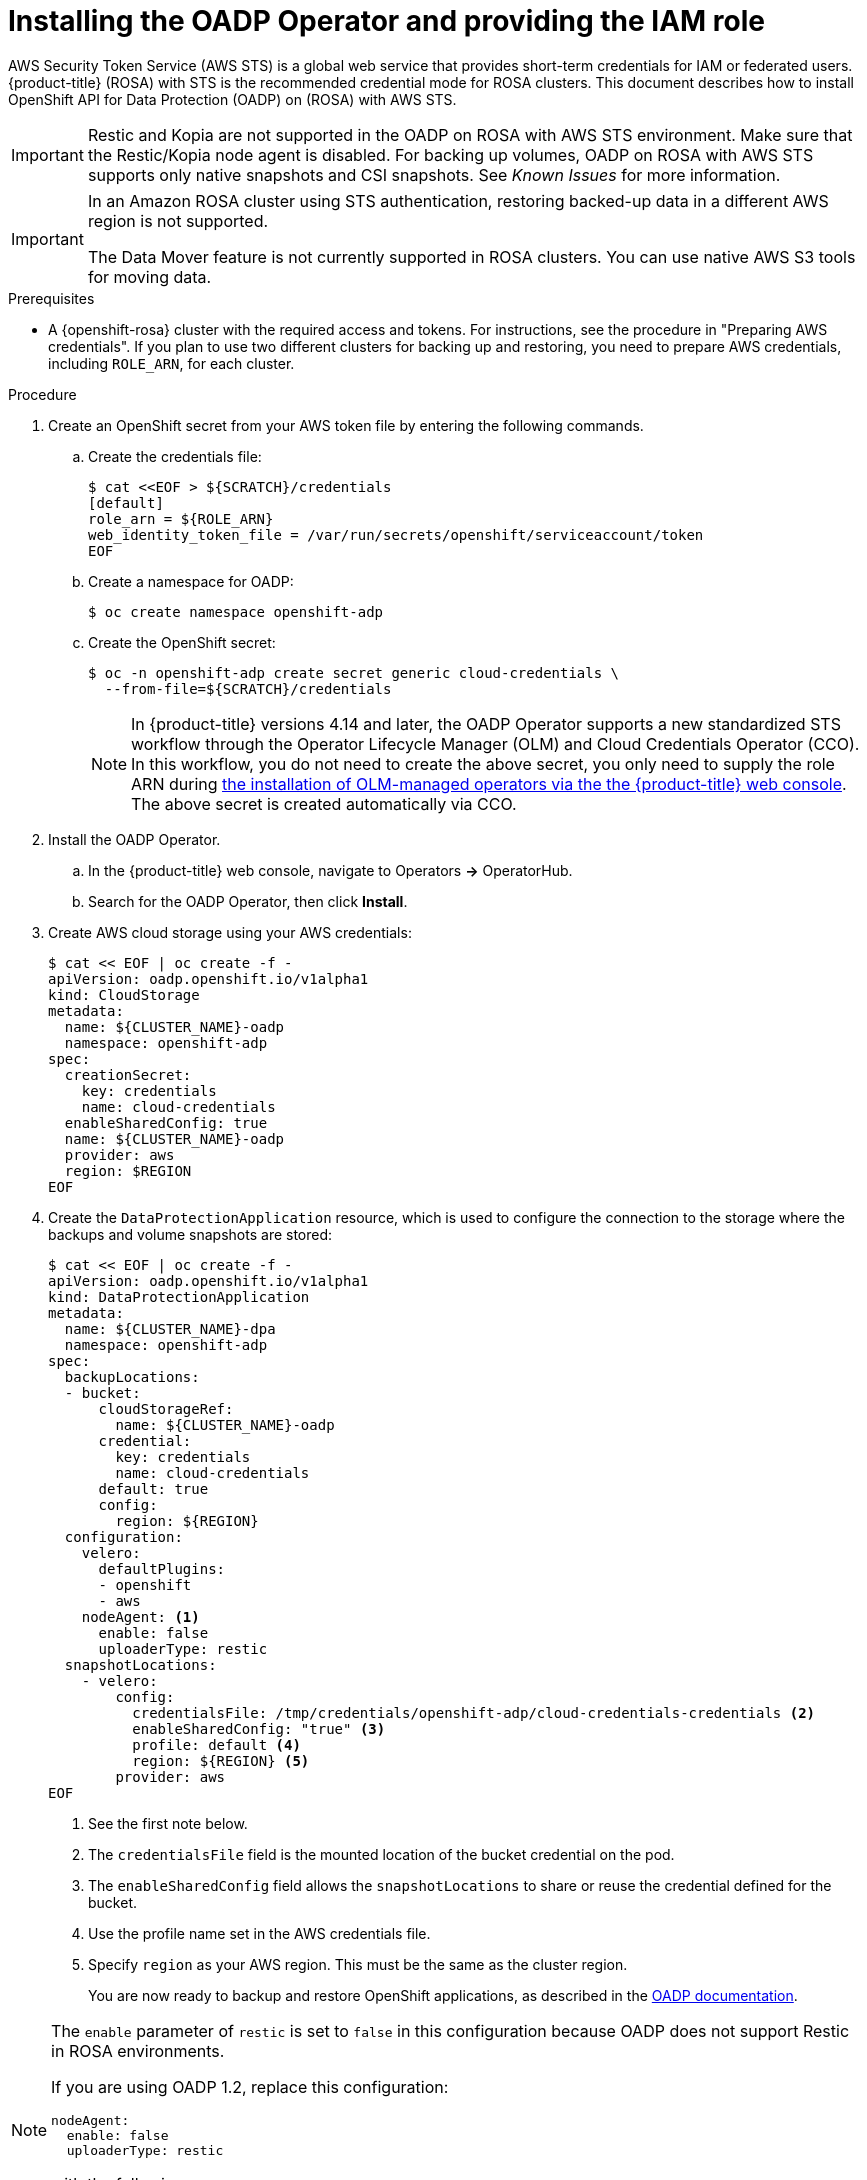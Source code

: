 // Module included in the following assemblies:
//
// * rosa_backing_up_and_restoring_applications/backing-up-applications.adoc

:_mod-docs-content-type: PROCEDURE
[id="oadp-installing-oadp-rosa-sts_{context}"]
= Installing the OADP Operator and providing the IAM role

AWS Security Token Service (AWS STS) is a global web service that provides short-term credentials for IAM or federated users. {product-title} (ROSA) with STS is the recommended credential mode for ROSA clusters. This document describes how to install OpenShift API for Data Protection (OADP) on (ROSA) with AWS STS.


[IMPORTANT]
====
Restic and Kopia are not supported in the OADP on ROSA with AWS STS environment. Make sure that the Restic/Kopia node agent is disabled.
For backing up volumes, OADP on ROSA with AWS STS supports only native snapshots and CSI snapshots. See _Known Issues_ for more information.
====

[IMPORTANT]
====
In an Amazon ROSA cluster using STS authentication, restoring backed-up data in a different AWS region is not supported.

The Data Mover feature is not currently supported in ROSA clusters. You can use native AWS S3 tools for moving data.
====

.Prerequisites

* A {openshift-rosa} cluster with the required access and tokens. For instructions, see the procedure in "Preparing AWS credentials". If you plan to use two different clusters for backing up and restoring, you need to prepare AWS credentials, including `ROLE_ARN`, for each cluster.


.Procedure

. Create an OpenShift secret from your AWS token file by entering the following commands.

.. Create the credentials file:
+
[source,terminal]
----
$ cat <<EOF > ${SCRATCH}/credentials
[default]
role_arn = ${ROLE_ARN}
web_identity_token_file = /var/run/secrets/openshift/serviceaccount/token
EOF
----

.. Create a namespace for OADP:
+
[source,terminal]
----
$ oc create namespace openshift-adp
----

.. Create the OpenShift secret:
+
[source,terminal]
----
$ oc -n openshift-adp create secret generic cloud-credentials \
  --from-file=${SCRATCH}/credentials
----
+
[NOTE]
====
In {product-title} versions 4.14 and later, the OADP Operator supports a new standardized STS workflow through the Operator Lifecycle Manager (OLM)
and Cloud Credentials Operator (CCO). In this workflow, you do not need to create the above
secret, you only need to supply the role ARN during link:https://access.redhat.com/documentation/en-us/openshift_container_platform/4.13/html/operators/user-tasks#olm-installing-from-operatorhub-using-web-console_olm-installing-operators-in-namespace[the installation of OLM-managed operators via the the {product-title} web console].
The above secret is created automatically via CCO.
====

. Install the OADP Operator.
.. In the {product-title} web console, navigate to Operators *->* OperatorHub.
.. Search for the OADP Operator, then click *Install*.

. Create AWS cloud storage using your AWS credentials:
+
[source,terminal]
----
$ cat << EOF | oc create -f -
apiVersion: oadp.openshift.io/v1alpha1
kind: CloudStorage
metadata:
  name: ${CLUSTER_NAME}-oadp
  namespace: openshift-adp
spec:
  creationSecret:
    key: credentials
    name: cloud-credentials
  enableSharedConfig: true
  name: ${CLUSTER_NAME}-oadp
  provider: aws
  region: $REGION
EOF
----

. Create the `DataProtectionApplication` resource, which is used to configure the connection to the storage where the backups and volume snapshots are stored:
+
[source,terminal]
----
$ cat << EOF | oc create -f -
apiVersion: oadp.openshift.io/v1alpha1
kind: DataProtectionApplication
metadata:
  name: ${CLUSTER_NAME}-dpa
  namespace: openshift-adp
spec:
  backupLocations:
  - bucket:
      cloudStorageRef:
        name: ${CLUSTER_NAME}-oadp
      credential:
        key: credentials
        name: cloud-credentials
      default: true
      config:
        region: ${REGION}
  configuration:
    velero:
      defaultPlugins:
      - openshift
      - aws
    nodeAgent: <1>
      enable: false
      uploaderType: restic
  snapshotLocations:
    - velero:
        config:
          credentialsFile: /tmp/credentials/openshift-adp/cloud-credentials-credentials <2>
          enableSharedConfig: "true" <3>
          profile: default <4>
          region: ${REGION} <5>
        provider: aws
EOF
----
<1> See the first note below.
<2> The `credentialsFile` field is the mounted location of the bucket credential on the pod.
<3> The `enableSharedConfig` field allows the `snapshotLocations` to share or reuse the credential defined for the bucket.
<4> Use the profile name set in the AWS credentials file.
<5> Specify `region` as your AWS region. This must be the same as the cluster region.
+
You are now ready to backup and restore OpenShift applications, as described in the link:https://docs.openshift.com/container-platform/4.11/backup_and_restore/application_backup_and_restore/backing_up_and_restoring/backing-up-applications.html[OADP documentation].

[NOTE]
====
The `enable` parameter of `restic` is set to `false` in this configuration because OADP does not support Restic in ROSA environments.

If you are using OADP 1.2, replace this configuration:
[source,terminal]

----
nodeAgent:
  enable: false
  uploaderType: restic
----
with the following:

[source,terminal]
----
restic:
  enable: false
----
====

[NOTE]
====
If you want to use two different clusters for backing up and restoring, the two clusters must have identical AWS S3 storage names in both the cloudstorage CR and the OADP `DataProtectionApplication` configuration.
====
